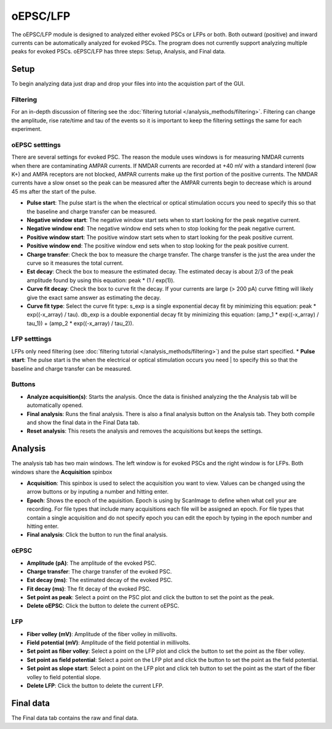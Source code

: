 oEPSC/LFP
===========

The oEPSC/LFP module is designed to analyzed either evoked PSCs or LFPs or both. 
Both outward (positive) and inward currents can be automatically analyzed for evoked
PSCs. The program does not currently support analyzing multiple peaks for evoked PSCs.
oEPSC/LFP has three steps: Setup, Analysis, and Final data.

Setup
~~~~~~~~~
To begin analyzing data just drap and drop your files into into the acquistion part of
the GUI.

Filtering
--------------
For an in-depth discussion of filtering see the :doc:`filtering tutorial </analysis_methods/filtering>`.
Filtering can change the amplitude, rise rate/time and tau of the events so it is important
to keep the filtering settings the same for each experiment.

oEPSC setttings
---------------------
There are several settings for evoked PSC. The reason the module uses windows is for measuring
NMDAR currents when there are contaminating AMPAR currents. If NMDAR currents are recorded at
+40 mV with a standard interenl (low K+) and AMPA receptors are not blocked, AMPAR currents make
up the first portion of the positive currents. The NMDAR currents have a slow onset so the peak
can be measured after the AMPAR currents begin to decrease which is around 45 ms after the start
of the pulse. 

* **Pulse start**: The pulse start is the when the electrical or optical stimulation occurs
  you need to specify this so that the baseline and charge transfer can be measured.
* **Negative window start**: The negative window start sets when to start looking for the peak
  negative current.
* **Negative window end**: The negative window end sets when to stop looking for the peak
  negative current.
* **Positive window start**: The positive window start sets when to start looking for the peak
  positive current.
* **Positive window end**: The positive window end sets when to stop looking for the peak
  positive current.
* **Charge transfer**: Check the box to measure the charge transfer. The charge transfer is the
  just the area under the curve so it measures the total current.
* **Est decay**: Check the box to measure the estimated decay. The estimated decay is about 2/3
  of the peak amplitude found by using this equation: peak * (1 / exp(1)).
* **Curve fit decay**: Check the box to curve fit the decay. If your currents are large (> 200 pA)
  curve fitting will likely give the exact same answer as estimating the decay.
* **Curve fit type**: Select the curve fit type: s_exp is a single exponential decay fit by minimizing
  this equation: peak * exp((-x_array) / tau). db_exp is a double exponential decay fit by
  minimizing this equation: (amp_1 * exp((-x_array) / tau_1)) + (amp_2 * exp((-x_array) / tau_2)).

LFP setttings
-----------------
LFPs only need filtering (see :doc:`filtering tutorial </analysis_methods/filtering>`) and the pulse 
start specified.
* **Pulse start**: The pulse start is the when the electrical or optical stimulation occurs you need
|  to specify this so that the baseline and charge transfer can be measured.

Buttons
------------
* **Analyze acquisition(s)**: Starts the analysis. Once the data is finished analyzing the
  the Analysis tab will be automatically opened.
* **Final analysis**: Runs the final analysis. There is also a final analysis button on the
  Analysis tab. They both compile and show the final data in the Final Data tab.
* **Reset analysis**: This resets the analysis and removes the acquisitions but keeps the
  settings.


Analysis
~~~~~~~~~~~~
The analysis tab has two main windows. The left window is for evoked PSCs and the right window
is for LFPs. Both windows share the **Acquisition** spinbox

.. image:: _static/oepsc-lfp.png
    :scale: 50
    :align: right

* **Acquisition**: This spinbox is used to select the acquisition you want to view. Values
  can be changed using the arrow buttons or by inputing a number and hitting enter.
* **Epoch**: Shows the epoch of the aquisition. Epoch is using by ScanImage to define when
  what cell your are recording. For file types that include many acquisitions each file will be
  assigned an epoch. For file types that contain a single acquisition and do not specify epoch
  you can edit the epoch by typing in the epoch number and hitting enter.
* **Final analysis**: Click the button to run the final analysis.

oEPSC
---------
* **Amplitude (pA)**: The amplitude of the evoked PSC.
* **Charge transfer**: The charge transfer of the evoked PSC.
* **Est decay (ms)**: The estimated decay of the evoked PSC.
* **Fit decay (ms)**: The fit decay of the evoked PSC.
* **Set point as peak**: Select a point on the PSC plot and click the button to set the point
  as the peak.
* **Delete oEPSC**: Click the button to delete the current oEPSC.

LFP
--------
* **Fiber volley (mV)**: Amplitude of the fiber volley in millivolts.
* **Field potential (mV)**: Amplitude of the field potential in millivolts.
* **Set point as fiber volley**: Select a point on the LFP plot and click the button to set the
  point as the fiber volley.
* **Set point as field potential**: Select a point on the LFP plot and click the button to set the
  point as the field potential.
* **Set point as slope start**: Select a point on the LFP plot and click teh button to set the
  point as the start of the fiber volley to field potential slope.
* **Delete LFP**: Click the button to delete the current LFP.


Final data
~~~~~~~~~~~~~~~
The Final data tab contains the raw and final data. 
